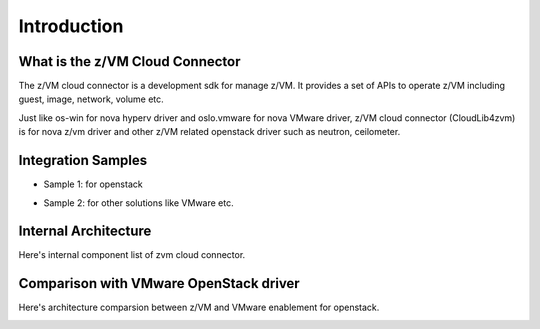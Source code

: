 
Introduction
************

What is the z/VM Cloud Connector
================================

The z/VM cloud connector is a development sdk for manage z/VM.
It provides a set of APIs to operate z/VM including guest, image,
network, volume etc.

Just like os-win for nova hyperv driver and oslo.vmware for
nova VMware driver, z/VM cloud connector (CloudLib4zvm) is
for nova z/vm driver and other z/VM related openstack driver such
as neutron, ceilometer.

Integration Samples
===================

* Sample 1: for openstack

.. image:: ./images/openstack_zcc.jpg

* Sample 2: for other solutions like VMware etc.

.. image:: ./images/3rd_iaas.jpg

Internal Architecture
=====================

Here's internal component list of zvm cloud connector.

.. image:: ./images/zcc_internal.jpg

Comparison with VMware OpenStack driver
=======================================

Here's architecture comparsion between z/VM and VMware enablement for openstack.

.. image:: ./images/zvm_vmware.jpg
